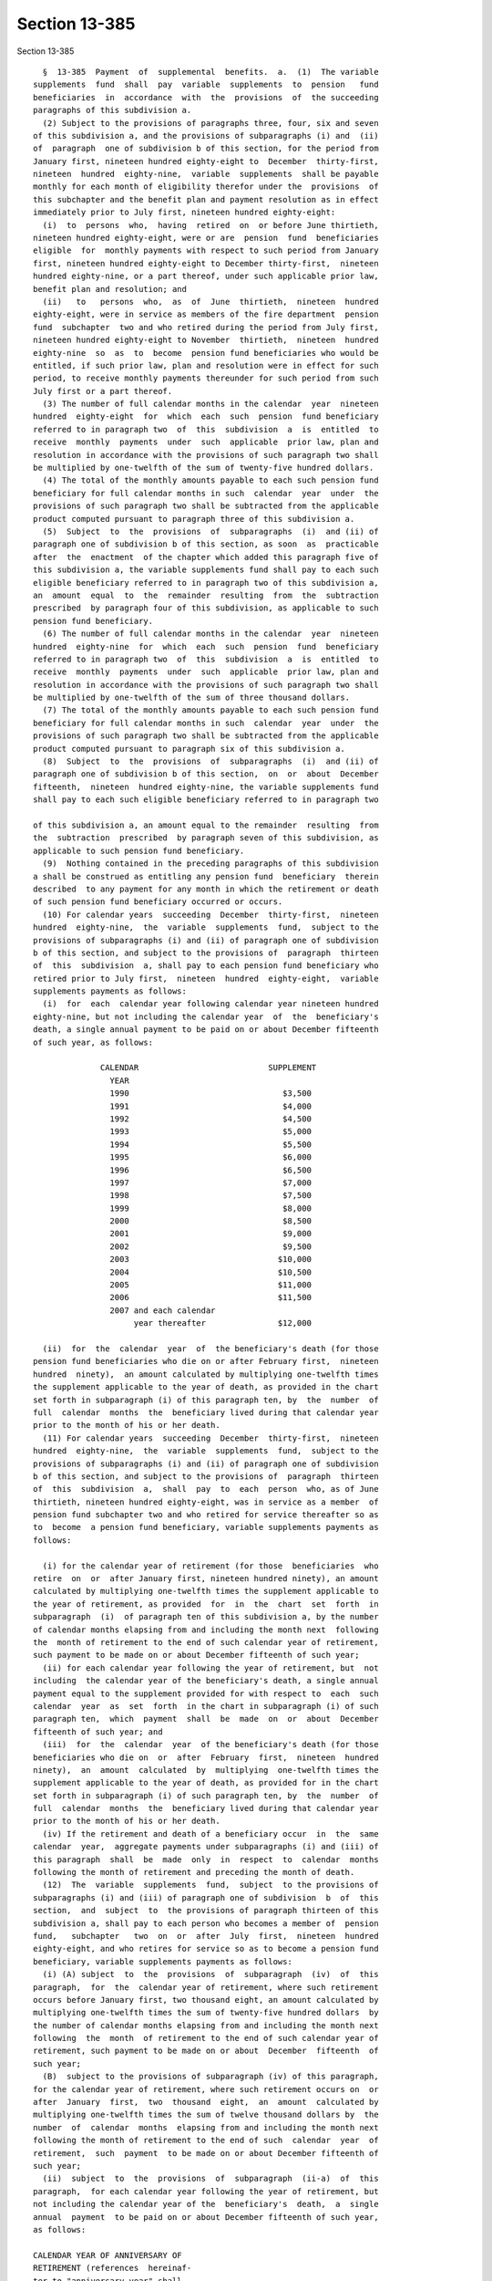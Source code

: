 Section 13-385
==============

Section 13-385 ::    
        
     
        §  13-385  Payment  of  supplemental  benefits.  a.  (1)  The variable
      supplements  fund  shall  pay  variable  supplements  to  pension   fund
      beneficiaries  in  accordance  with  the  provisions  of  the succeeding
      paragraphs of this subdivision a.
        (2) Subject to the provisions of paragraphs three, four, six and seven
      of this subdivision a, and the provisions of subparagraphs (i) and  (ii)
      of  paragraph  one of subdivision b of this section, for the period from
      January first, nineteen hundred eighty-eight to  December  thirty-first,
      nineteen  hundred  eighty-nine,  variable  supplements  shall be payable
      monthly for each month of eligibility therefor under the  provisions  of
      this subchapter and the benefit plan and payment resolution as in effect
      immediately prior to July first, nineteen hundred eighty-eight:
        (i)  to  persons  who,  having  retired  on  or before June thirtieth,
      nineteen hundred eighty-eight, were or are  pension  fund  beneficiaries
      eligible  for  monthly payments with respect to such period from January
      first, nineteen hundred eighty-eight to December thirty-first,  nineteen
      hundred eighty-nine, or a part thereof, under such applicable prior law,
      benefit plan and resolution; and
        (ii)   to   persons  who,  as  of  June  thirtieth,  nineteen  hundred
      eighty-eight, were in service as members of the fire department  pension
      fund  subchapter  two and who retired during the period from July first,
      nineteen hundred eighty-eight to November  thirtieth,  nineteen  hundred
      eighty-nine  so  as  to  become  pension fund beneficiaries who would be
      entitled, if such prior law, plan and resolution were in effect for such
      period, to receive monthly payments thereunder for such period from such
      July first or a part thereof.
        (3) The number of full calendar months in the calendar  year  nineteen
      hundred  eighty-eight  for  which  each  such  pension  fund beneficiary
      referred to in paragraph two  of  this  subdivision  a  is  entitled  to
      receive  monthly  payments  under  such  applicable  prior law, plan and
      resolution in accordance with the provisions of such paragraph two shall
      be multiplied by one-twelfth of the sum of twenty-five hundred dollars.
        (4) The total of the monthly amounts payable to each such pension fund
      beneficiary for full calendar months in such  calendar  year  under  the
      provisions of such paragraph two shall be subtracted from the applicable
      product computed pursuant to paragraph three of this subdivision a.
        (5)  Subject  to  the  provisions  of  subparagraphs  (i)  and (ii) of
      paragraph one of subdivision b of this section, as soon  as  practicable
      after  the  enactment  of the chapter which added this paragraph five of
      this subdivision a, the variable supplements fund shall pay to each such
      eligible beneficiary referred to in paragraph two of this subdivision a,
      an  amount  equal  to  the  remainder  resulting  from  the  subtraction
      prescribed  by paragraph four of this subdivision, as applicable to such
      pension fund beneficiary.
        (6) The number of full calendar months in the calendar  year  nineteen
      hundred  eighty-nine  for  which  each  such  pension  fund  beneficiary
      referred to in paragraph two  of  this  subdivision  a  is  entitled  to
      receive  monthly  payments  under  such  applicable  prior law, plan and
      resolution in accordance with the provisions of such paragraph two shall
      be multiplied by one-twelfth of the sum of three thousand dollars.
        (7) The total of the monthly amounts payable to each such pension fund
      beneficiary for full calendar months in such  calendar  year  under  the
      provisions of such paragraph two shall be subtracted from the applicable
      product computed pursuant to paragraph six of this subdivision a.
        (8)  Subject  to  the  provisions  of  subparagraphs  (i)  and (ii) of
      paragraph one of subdivision b of this section,  on  or  about  December
      fifteenth,  nineteen  hundred eighty-nine, the variable supplements fund
      shall pay to each such eligible beneficiary referred to in paragraph two
    
      of this subdivision a, an amount equal to the remainder  resulting  from
      the  subtraction  prescribed  by paragraph seven of this subdivision, as
      applicable to such pension fund beneficiary.
        (9)  Nothing contained in the preceding paragraphs of this subdivision
      a shall be construed as entitling any pension fund  beneficiary  therein
      described  to any payment for any month in which the retirement or death
      of such pension fund beneficiary occurred or occurs.
        (10) For calendar years  succeeding  December  thirty-first,  nineteen
      hundred  eighty-nine,  the  variable  supplements  fund,  subject to the
      provisions of subparagraphs (i) and (ii) of paragraph one of subdivision
      b of this section, and subject to the provisions of  paragraph  thirteen
      of  this  subdivision  a, shall pay to each pension fund beneficiary who
      retired prior to July first,  nineteen  hundred  eighty-eight,  variable
      supplements payments as follows:
        (i)  for  each  calendar year following calendar year nineteen hundred
      eighty-nine, but not including the calendar year  of  the  beneficiary's
      death, a single annual payment to be paid on or about December fifteenth
      of such year, as follows:
     
                    CALENDAR                           SUPPLEMENT
                      YEAR
                      1990                                $3,500
                      1991                                $4,000
                      1992                                $4,500
                      1993                                $5,000
                      1994                                $5,500
                      1995                                $6,000
                      1996                                $6,500
                      1997                                $7,000
                      1998                                $7,500
                      1999                                $8,000
                      2000                                $8,500
                      2001                                $9,000
                      2002                                $9,500
                      2003                               $10,000
                      2004                               $10,500
                      2005                               $11,000
                      2006                               $11,500
                      2007 and each calendar
                           year thereafter               $12,000
     
        (ii)  for  the  calendar  year  of  the beneficiary's death (for those
      pension fund beneficiaries who die on or after February first,  nineteen
      hundred  ninety),  an amount calculated by multiplying one-twelfth times
      the supplement applicable to the year of death, as provided in the chart
      set forth in subparagraph (i) of this paragraph ten, by  the  number  of
      full  calendar  months  the  beneficiary lived during that calendar year
      prior to the month of his or her death.
        (11) For calendar years  succeeding  December  thirty-first,  nineteen
      hundred  eighty-nine,  the  variable  supplements  fund,  subject to the
      provisions of subparagraphs (i) and (ii) of paragraph one of subdivision
      b of this section, and subject to the provisions of  paragraph  thirteen
      of  this  subdivision  a,  shall  pay  to  each  person  who, as of June
      thirtieth, nineteen hundred eighty-eight, was in service as a member  of
      pension fund subchapter two and who retired for service thereafter so as
      to  become  a pension fund beneficiary, variable supplements payments as
      follows:
    
        (i) for the calendar year of retirement (for those  beneficiaries  who
      retire  on  or  after January first, nineteen hundred ninety), an amount
      calculated by multiplying one-twelfth times the supplement applicable to
      the year of retirement, as provided  for  in  the  chart  set  forth  in
      subparagraph  (i)  of paragraph ten of this subdivision a, by the number
      of calendar months elapsing from and including the month next  following
      the  month of retirement to the end of such calendar year of retirement,
      such payment to be made on or about December fifteenth of such year;
        (ii) for each calendar year following the year of retirement, but  not
      including  the calendar year of the beneficiary's death, a single annual
      payment equal to the supplement provided for with respect to  each  such
      calendar  year  as  set  forth  in the chart in subparagraph (i) of such
      paragraph ten,  which  payment  shall  be  made  on  or  about  December
      fifteenth of such year; and
        (iii)  for  the  calendar  year  of the beneficiary's death (for those
      beneficiaries who die on  or  after  February  first,  nineteen  hundred
      ninety),  an  amount  calculated  by  multiplying  one-twelfth times the
      supplement applicable to the year of death, as provided for in the chart
      set forth in subparagraph (i) of such paragraph ten, by  the  number  of
      full  calendar  months  the  beneficiary lived during that calendar year
      prior to the month of his or her death.
        (iv) If the retirement and death of a beneficiary occur  in  the  same
      calendar  year,  aggregate payments under subparagraphs (i) and (iii) of
      this paragraph  shall  be  made  only  in  respect  to  calendar  months
      following the month of retirement and preceding the month of death.
        (12)  The  variable  supplements  fund,  subject  to the provisions of
      subparagraphs (i) and (iii) of paragraph one of subdivision  b  of  this
      section,  and  subject  to  the provisions of paragraph thirteen of this
      subdivision a, shall pay to each person who becomes a member of  pension
      fund,   subchapter   two  on  or  after  July  first,  nineteen  hundred
      eighty-eight, and who retires for service so as to become a pension fund
      beneficiary, variable supplements payments as follows:
        (i) (A) subject  to  the  provisions  of  subparagraph  (iv)  of  this
      paragraph,  for  the  calendar year of retirement, where such retirement
      occurs before January first, two thousand eight, an amount calculated by
      multiplying one-twelfth times the sum of twenty-five hundred dollars  by
      the number of calendar months elapsing from and including the month next
      following  the  month  of retirement to the end of such calendar year of
      retirement, such payment to be made on or about  December  fifteenth  of
      such year;
        (B)  subject to the provisions of subparagraph (iv) of this paragraph,
      for the calendar year of retirement, where such retirement occurs on  or
      after  January  first,  two  thousand  eight,  an  amount  calculated by
      multiplying one-twelfth times the sum of twelve thousand dollars by  the
      number  of  calendar  months  elapsing from and including the month next
      following the month of retirement to the end of such  calendar  year  of
      retirement,  such  payment  to be made on or about December fifteenth of
      such year;
        (ii)  subject  to  the  provisions  of  subparagraph  (ii-a)  of  this
      paragraph,  for each calendar year following the year of retirement, but
      not including the calendar year of the  beneficiary's  death,  a  single
      annual  payment  to be paid on or about December fifteenth of such year,
      as follows:
     
      CALENDAR YEAR OF ANNIVERSARY OF
      RETIREMENT (references  hereinaf-
      ter to "anniversary year" shall
    
      mean calendar year of anniver-
      sary)                            SUPPLEMENT
     
      First anniversary year           The sum of  (1) a lower-based component
                                       equal to one-twelfth of the base sum of
                                       $2500 multiplied by the number of whole
                                       calendar  months from and including the
                                       first month of such  calendar  year  to
                                       and  including  the  month in which the
                                       anniversary of the date  of  retirement
                                       occurs,    and   (2)   a   higher-based
                                       component equal to one-twelfth  of  the
                                       base  sum  of  $3000  multiplied by the
                                       number  of  months  remaining  in  such
                                       calendar year
     
      Second anniversary each year and The sum of a lower-based  component and
      each succeeding anniversary year a higher-based  component computed pur-
      to and including the nineteenth  suant to the  formula,  above, for  the
      anniversary year                 first anniversary year, except that for
                                       each  such  anniversary year succeeding
                                       the   first,   (i)   the    lower-based
                                       component  shall  be computed on a base
                                       sum  $500  higher  than  the  base  sum
                                       required  to  be  used in computing the
                                       lower-based  component  for  the   next
                                       preceding   anniversary  year  and  the
                                       higher-based   component    shall    be
                                       computed on a base sum $500 higher than
                                       the  base  sum  required  to be used in
                                       computing  the  higher-based  component
                                       for  such  next  preceding  anniversary
                                       year
      Twentieth anniversary year and   $12,000
      each succeeding anniversary year
     
        (ii-a) for each calendar year which occurs  both  after  the  year  of
      retirement  and after December thirty-first, two thousand seven (but not
      including the calendar year of the beneficiary's death), notwithstanding
      any provision of subparagraph (ii) of  this  paragraph  which  otherwise
      would be applicable, a single annual payment of twelve thousand dollars,
      which  payment  (A) shall be in lieu of any other amount which otherwise
      would be payable under subparagraph (ii)  of  this  paragraph  for  such
      calendar  year  and  (B) shall be made on or about December fifteenth of
      such year;
        (iii) (A) for the calendar year of the beneficiary's death, where such
      death occurs both after the year of  retirement  and  prior  to  January
      first,  two  thousand eight, an amount calculated in accordance with the
      formula which would apply to the year of death under  subparagraph  (ii)
      of this paragraph twelve if such death had not occurred, but prorated on
      the  basis  of  the number of full calendar months the beneficiary lived
      during the year of death prior to the month of his or her death;
        (B) for the calendar year of the beneficiary's death, where such death
      occurs both after the year of retirement and in the  calendar  year  two
      thousand  eight  or  thereafter,  an  amount  calculated  by multiplying
      one-twelfth of twelve thousand dollars  by  the  number  of  months  the
      beneficiary  lived during the year of death prior to the month of his or
      her death;
    
        (iv) if the retirement and death of a beneficiary occur  in  the  same
      calendar  year,  aggregate payments under subparagraphs (i) and (iii) of
      this paragraph  shall  be  made  only  in  respect  to  calendar  months
      following the month of retirement and preceding the month of death.
        (13)  (i) subject to the provisions of subparagraphs (ii), (iii), (iv)
      and (v) of this paragraph thirteen, and the provisions of  subparagraphs
      (i)  and (ii) of paragraph one of subdivision b of this section, for the
      period from January first, nineteen  hundred  ninety-three  to  December
      thirty-first,  nineteen hundred ninety-three, variable supplements shall
      be payable monthly (from the wiper variable supplements assets  account)
      for  each  month of eligibility therefor under the provisions of section
      13-391.1 of this subchapter and the wipers (uniformed) benefit plan  and
      payment  resolution  as  in  effect  immediately prior to January first,
      nineteen hundred ninety-three:
        (A) to persons  who,  having  retired  on  or  before  January  first,
      nineteen  hundred  ninety-three,  were or are pension fund beneficiaries
      who both (1) qualify as such beneficiaries pursuant to paragraph (b)  of
      subdivision  five  of  section  13-382  of  this  subchapter and (2) are
      eligible for monthly payments with respect to such period  from  January
      first,  nineteen hundred ninety-three to December thirty-first, nineteen
      hundred ninety-three, or a part thereof,  under  such  applicable  prior
      law, benefit plan and resolution; and
        (B)  to  persons  who,  as  of December thirty-first, nineteen hundred
      ninety-two, were in service as members of the  fire  department  pension
      fund  subchapter  two  and  who  retired  during the period from January
      first, nineteen hundred ninety-three  to  November  thirtieth,  nineteen
      hundred  ninety-three,  so  as  to become pension fund beneficiaries who
      both (1) qualify as such beneficiaries pursuant to paragraph (b) of such
      subdivision five and (2) would be entitled, if such prior law, plan  and
      resolution  were  in effect for such period, to receive monthly payments
      thereunder for such period from such January first or a part thereof.
        (ii) The number of full calendar months in the calendar year  nineteen
      hundred  ninety-three  for  which  each  such  pension  fund beneficiary
      referred to in subparagraph (i) of this paragraph thirteen  is  entitled
      to  receive  monthly  payments under such applicable prior law, plan and
      resolution in accordance with the provisions of  such  subparagraph  (i)
      shall be multiplied by one-twelfth of the sum of five thousand dollars.
        (iii)  The  total  of the monthly amounts payable to each such pension
      fund beneficiary for full calendar months in such  calendar  year  under
      the  provisions  of  such  subparagraph (i) shall be subtracted from the
      applicable product  computed  pursuant  to  subparagraph  (ii)  of  this
      paragraph thirteen.
        (iv)  Subject  to  the  provisions  of  subparagraphs  (i) and (ii) of
      paragraph one of subdivision b of this section,  on  or  about  December
      fifteenth,  nineteen hundred ninety-three, the variable supplements fund
      shall pay to each such eligible beneficiary referred to in  subparagraph
      (i)  of  this  paragraph  thirteen,  an  amount  equal  to the remainder
      resulting from the subtraction prescribed by subparagraph (iii) of  this
      paragraph, as applicable to such pension fund beneficiary.
        (v) Nothing contained in the preceding subparagraphs of this paragraph
      thirteen  shall  be  construed as entitling any pension fund beneficiary
      eligible to receive any payment thereunder to any payment for any  month
      in  which  the  retirement  or  death  of  such pension fund beneficiary
      occurred or occurs.
        (vi) For calendar years  succeeding  December  thirty-first,  nineteen
      hundred  ninety-three,  the  variable  supplements  fund, subject to the
      provisions of subparagraphs (i) and (ii) of paragraph one of subdivision
      b of this section, shall pay to each pension fund beneficiary  who  both
    
      (A) retired prior to January first, nineteen hundred ninety-four and (B)
      qualifies as such a beneficiary pursuant to paragraph (b) of subdivision
      five of section 13-382 of this subchapter, variable supplements payments
      in  accordance  with the terms and conditions set forth in subparagraphs
      (i) and (ii) of paragraph ten of this subdivision a,  as  applicable  to
      such calendar years.
        (vii)  For  calendar  years succeeding December thirty-first, nineteen
      hundred ninety-three, the variable  supplements  fund,  subject  to  the
      provisions of subparagraphs (i) and (ii) of paragraph one of subdivision
      b  of  this section, shall pay to each person who, as of June thirtieth,
      nineteen hundred eighty-eight, was in service as  a  member  of  pension
      fund  subchapter  two  and  who retired for service, on or after January
      first, nineteen hundred ninety-four so  as  to  become  a  pension  fund
      beneficiary  who  qualified  as such a beneficiary pursuant to paragraph
      (b) of subdivision five of section 13-382 of this  subchapter,  variable
      supplements  payments  in  accordance  with the terms and conditions set
      forth in subparagraphs (i), (ii), (iii) and (iv) of paragraph eleven  of
      this subdivision a, as applicable to such calendar years.
        (viii)  The  variable  supplements  fund, subject to the provisions of
      subparagraphs (i) and (iii) of paragraph one of subdivision  b  of  this
      section,  shall pay to each person who becomes a member of pension fund,
      subchapter two on or after July first,  nineteen  hundred  eighty-eight,
      and  who  retires for service so as to become a pension fund beneficiary
      who qualified as  such  a  beneficiary  pursuant  to  paragraph  (b)  of
      subdivision   five  of  section  13-382  of  this  subchapter,  variable
      supplements payments in accordance with the  terms  and  conditions  set
      forth  in subparagraphs (i), (ii), (iii) and (iv) of paragraph twelve of
      this subdivision.
        (ix)  Nothing  contained  in  the  preceding  subparagraphs  of   this
      paragraph  shall  be  construed  as  providing  for  payment of variable
      supplements for any period prior  to  January  first,  nineteen  hundred
      ninety-three.    Nothing  contained  in the preceding paragraphs of this
      subdivision  a  or  in  subdivision  five  of  section  13-382  of  this
      subchapter  shall  be  construed  as entitling any person who retired or
      retires as a wiper (uniformed) to payment of variable supplements  under
      this  subdivision  a  for  any  period  prior to January first, nineteen
      hundred ninety-three.
        b. (1) (i) Subject to the provisions of subparagraphs (ii), (iii)  and
      (iv)  of  this  paragraph  one, on or after July first, nineteen hundred
      eighty-eight, where a pension fund beneficiary is  entitled  to  receive
      variable supplements payments pursuant to subdivision a of this section,
      and  that  beneficiary  is  also  entitled  to  receive  a  supplemental
      retirement allowance or cost-of-living adjustment pursuant to any  other
      provision  of  law  enacted  on  or  after  July first, nineteen hundred
      eighty-eight (hereinafter referred to as "other supplemental  retirement
      allowance"),  the  amount  of  such  variable  supplement  payable for a
      calendar year or a part of such calendar year to such beneficiary  shall
      be reduced by the amount of such other supplemental retirement allowance
      that  is  payable  to  such  beneficiary  to  the extent that such other
      supplemental retirement allowance is attributable to the  same  calendar
      year or part of such calendar year.
        (ii)  For any pension fund beneficiary referred to in paragraph two or
      paragraph ten or paragraph eleven of subdivision a of this  section,  or
      in  any  of  subparagraphs  (i), (vi) and (vii) of paragraph thirteen of
      such subdivision  a,  whose  variable  supplements  payments  are  being
      reduced  pursuant to subparagraph (i) of this paragraph one because such
      other  supplemental  retirement  allowance  is  also  payable  to   that
      beneficiary,  the  reduction provided for in such subparagraph (i) shall
    
      cease as to such beneficiary on the later of (A) the first  day  of  the
      month  next  following  the  month in which such beneficiary attains age
      sixty-two; or (B) January first, two thousand seven.
        (iii) For any pension fund beneficiary referred to in paragraph twelve
      of subdivision a of this section, or in subparagraph (viii) of paragraph
      thirteen  of  such  subdivision, whose variable supplements payments are
      being reduced pursuant to subparagraph (i) of this paragraph one because
      such other supplemental retirement allowance is  also  payable  to  that
      beneficiary,  the  reduction provided for in such subparagraph (i) shall
      cease as to such beneficiary on the later of (A) the first  day  of  the
      month  following  the  month  in  which  such  beneficiary  attains  age
      sixty-two; or (B) the earlier of (1) the first day  of  the  month  next
      following   the  month  in  which  the  nineteenth  anniversary  of  the
      retirement of such beneficiary occurs or (2) January first, two thousand
      eight.
        (iv) In any case where the reduction of variable supplements  payments
      to  a  pension fund beneficiary has ceased pursuant to subparagraph (ii)
      or subparagraph (iii) of this paragraph one, that beneficiary,  for  the
      purpose  of determining his or her eligibility for and the amount of any
      other supplemental retirement allowance, shall be deemed to have retired
      on the date  of  the  cessation  of  such  reduction  specified  in  the
      applicable provisions of such subparagraph (ii) or subparagraph (iii).
        (v)  The  payment  of  all  variable  supplements  payable pursuant to
      subdivision a of this section are hereby made obligations of  the  city,
      and  the  city  hereby guarantees that such supplements shall be paid to
      all eligible pension fund beneficiaries.
        (2) The legislature hereby  declares  that  the  variable  supplements
      authorized by this subchapter and the granting and receipt thereof:
        (i)  shall  not  create  or  constitute  membership  in  a  pension or
      retirement system and shall not create or constitute a contract with any
      pension fund beneficiary or with any member of pension  fund  subchapter
      one or pension fund subchapter two; and
        (ii) shall not constitute a pension or retirement allowance or benefit
      under  pension  fund  subchapter  one  or pension fund subchapter two or
      otherwise.
        (3) Except as otherwise provided in sections 13-335  and  13-335.1  of
      this  chapter and section 13-391.1 of this subchapter, nothing contained
      in this subchapter shall create or impose any obligation on the part  of
      pension  fund subchapter one or pension fund subchapter two or the funds
      or monies thereof, or authorize such funds or monies to be  appropriated
      or used for any payment under this article or for any purpose thereof.
        c.  Pension  fund  beneficiaries shall be eligible to receive variable
      supplements pursuant  to  this  subchapter,  notwithstanding  any  other
      provision of law to the contrary.
        d.  The monies or assets of the variable supplements fund shall not be
      used for  any  purpose,  other  than  payment  of  variable  supplements
      pursuant  to  the provisions of this subchapter, except that they may be
      invested as authorized by section 13-387 of this chapter.
        e. Notwithstanding any inconsistent provision of  this  subchapter  or
      any  benefit plan or payment resolution that was in effect prior to July
      first, nineteen hundred eighty-eight,  any  original  plan  discontinued
      member  (as  defined  in  subdivision  sixteen of section 13-313 of this
      chapter) or improved benefits plan discontinued member  (as  defined  in
      subdivision  sixteen-d  of  such  section) who discontinued service as a
      firefighter on or after July first,  nineteen  hundred  sixty-nine,  but
      prior  to  July nineteenth, nineteen hundred eighty-nine shall be deemed
      to be a pension fund beneficiary for purposes of eligibility to  receive
      supplemental  benefits  under  this  section  for any period of time for
    
      which  such  discontinued  member  receives  payments  of   a   deferred
      retirement  allowance  pursuant  to  section  13-360  or  13-361 of this
      chapter, and the date of retirement of  such  discontinued  member,  for
      purposes  of  applying  the requirements of this section which determine
      the eligibility of a pension fund beneficiary  to  receive  supplemental
      benefits  under this section, shall be deemed to be the first day of the
      period for which such discontinued member first began receiving payments
      of a deferred retirement allowance pursuant to section 13-360 or  13-361
      of this chapter.
        f.  For  the purposes of paragraphs eleven and twelve of subdivision a
      of this section, the  date  of  entry  into  the  police  pension  fund,
      subchapter  two shall be substituted for the date of entry into the fire
      department pension fund, subchapter two in the event that a pension fund
      beneficiary has transferred service credit from such police pension fund
      pursuant to the provisions of section 15-111 of this code.
        g. In addition to the payments set  forth  in  paragraphs  eleven  and
      twelve  of  subdivision  a  of this section, there shall be paid to each
      pension fund beneficiary,  on  or  about  the  December  fifteenth  next
      succeeding  his  or  her  date  of  retirement,  an  amount equal to the
      variable  supplements   payments,   subject   to   the   provisions   of
      subparagraphs  (i)  and  (ii)  of paragraph one of subdivision b of this
      section, that he or she would have received, had he or  she  retired  on
      the  date  of his or her earliest eligibility for service retirement, in
      the period measured from (1) the later of (i) such earliest  eligibility
      date and (ii) January 1, 2002, and (2) his or her date of retirement.
        h. Notwithstanding any other provision of law to the contrary, where a
      pension  fund  beneficiary has transferred credit from the New York city
      employees' retirement  system  to  the  fire  department  pension  fund,
      subchapter  two  for  service rendered in the uniformed force of the New
      York city department of correction which immediately preceded service in
      the  uniformed  force  of  the  fire  department,  such   pension   fund
      beneficiary  shall,  for the purposes of paragraphs eleven and twelve of
      subdivision  a  of  this  section,  have  the  earliest  date  of   such
      transferred uniformed correction service substituted for his or her date
      of entry into the fire department pension fund, subchapter two.
    
    
    
    
    
    
    